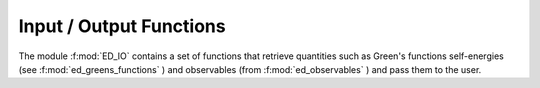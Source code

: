 Input / Output Functions
=========================


The module :f:mod:`ED_IO` contains a set of functions that retrieve quantities such as Green's functions self-energies (see :f:mod:`ed_greens_functions` ) and observables (from :f:mod:`ed_observables` ) and pass them to the user.

.. f:automodule::   ed_io
